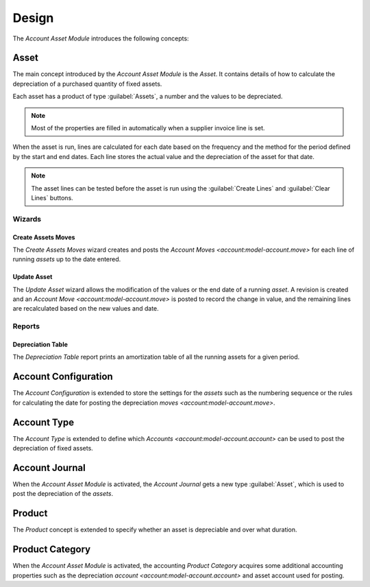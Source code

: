 ******
Design
******

The *Account Asset Module* introduces the following concepts:

.. _model-account.asset:

Asset
=====

The main concept introduced by the *Account Asset Module* is the *Asset*.
It contains details of how to calculate the depreciation of a purchased
quantity of fixed assets.

Each asset has a product of type :guilabel:`Assets`, a number and the values to
be depreciated.

.. note::

   Most of the properties are filled in automatically when a supplier invoice
   line is set.

When the asset is run, lines are calculated for each date based on the frequency
and the method for the period defined by the start and end dates.
Each line stores the actual value and the depreciation of the asset for that
date.

.. note::

   The asset lines can be tested before the asset is run using the
   :guilabel:`Create Lines` and :guilabel:`Clear Lines` buttons.


.. seealso::

   The Assets can be found by opening the main menu item:

      |Financial --> Assets --> Assets|__

      .. |Financial --> Assets --> Assets| replace:: :menuselection:`Financial --> Assets --> Assets`
      __ https://demo.tryton.org/model/account.asset

Wizards
-------

.. _wizard-account.asset.create_moves:

Create Assets Moves
^^^^^^^^^^^^^^^^^^^

The *Create Assets Moves* wizard creates and posts the `Account Moves
<account:model-account.move>` for each line of running *assets* up to the date
entered.

.. seealso::

   The Create Assets Moves can be launched from the main menu item:

      |Financial --> Assets --> Create Assets Moves|__

      .. |Financial --> Assets --> Create Assets Moves| replace:: :menuselection:`Financial --> Assets --> Create Assets Moves`
      __ https://demo.tryton.org/wizard/account.asset.create_moves

.. _wizard-account.asset.update:

Update Asset
^^^^^^^^^^^^

The *Update Asset* wizard allows the modification of the values or the end date
of a running *asset*.
A revision is created and an `Account Move <account:model-account.move>` is
posted to record the change in value, and the remaining lines are recalculated
based on the new values and date.

Reports
-------

.. _report-account.asset.depreciation_table:

Depreciation Table
^^^^^^^^^^^^^^^^^^

The *Depreciation Table* report prints an amortization table of all the running
assets for a given period.

.. _model-account.configuration:

Account Configuration
=====================

The *Account Configuration* is extended to store the settings for the *assets*
such as the numbering sequence or the rules for calculating the date for
posting the depreciation `moves <account:model-account.move>`.

.. seealso::

   The `Account Configuration <account:model-account.configuration>` concept is
   introduced by the :doc:`Account Module <account:index>`.

.. _model-account.account.type:

Account Type
============

The *Account Type* is extended to define which `Accounts
<account:model-account.account>` can be used to post the depreciation of fixed
assets.

.. seealso::

   The `Account Type <account:model-account.account.type>` concept is
   introduced by the :doc:`Account Module <account:index>`.


.. _model-account.journal:

Account Journal
===============

When the *Account Asset Module* is activated, the *Account Journal* gets a new
type :guilabel:`Asset`, which is used to post the depreciation of the *assets*.

.. seealso::

   The `Account Journal <account:model-account.journal>` concept is introduced
   by the :doc:`Account Module <account:index>`.

.. _concept-product:

Product
=======

The *Product* concept is extended to specify whether an asset is depreciable
and over what duration.

.. seealso::

   The `Product <product:concept-product>` concept is introduced by the
   :doc:`Product Module <product:index>`.

.. _model-product.category:

Product Category
================

When the *Account Asset Module* is activated, the accounting *Product Category*
acquires some additional accounting properties such as the depreciation
`account <account:model-account.account>` and asset account used for posting.

.. seealso::

   The accounting `Product Category <account_product:model-product.category>`
   concept is introduced by the :doc:`Account Product Module
   <account_product:index>`.
